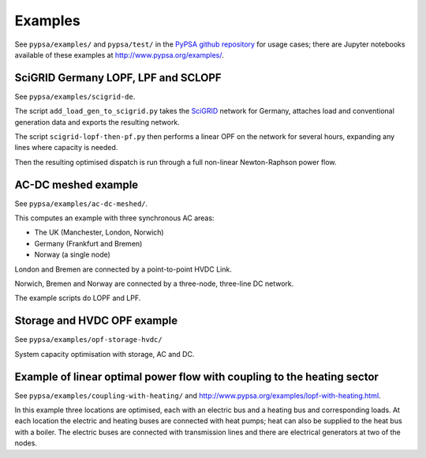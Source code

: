 ################
 Examples
################


See ``pypsa/examples/`` and ``pypsa/test/`` in the `PyPSA github
repository <https://github.com/PyPSA/PyPSA>`_ for usage cases; there
are Jupyter notebooks available of these examples at
`<http://www.pypsa.org/examples/>`_.


SciGRID Germany LOPF, LPF and SCLOPF
====================================

See ``pypsa/examples/scigrid-de``.

The script ``add_load_gen_to_scigrid.py`` takes the `SciGRID
<http://scigrid.de/>`_ network for Germany, attaches load and
conventional generation data and exports the resulting network.

The script ``scigrid-lopf-then-pf.py`` then performs a linear OPF on
the network for several hours, expanding any lines where capacity is
needed.

Then the resulting optimised dispatch is run through a full non-linear
Newton-Raphson power flow.



AC-DC meshed example
====================

See ``pypsa/examples/ac-dc-meshed/``.

This computes an example with three synchronous AC areas:

* The UK (Manchester, London, Norwich)
* Germany (Frankfurt and Bremen)
* Norway (a single node)

London and Bremen are connected by a point-to-point HVDC Link.


Norwich, Bremen and Norway are connected by a three-node, three-line
DC network.


The example scripts do LOPF and LPF.

Storage and HVDC OPF example
============================

See ``pypsa/examples/opf-storage-hvdc/``

System capacity optimisation with storage, AC and DC.



Example of linear optimal power flow with coupling to the heating sector
========================================================================


See ``pypsa/examples/coupling-with-heating/`` and
`<http://www.pypsa.org/examples/lopf-with-heating.html>`_.


In this example three locations are optimised, each with an electric
bus and a heating bus and corresponding loads. At each location the
electric and heating buses are connected with heat pumps; heat can
also be supplied to the heat bus with a boiler. The electric buses are
connected with transmission lines and there are electrical generators
at two of the nodes.
